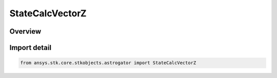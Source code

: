 StateCalcVectorZ
================

.. py:class:: ansys.stk.core.stkobjects.astrogator.StateCalcVectorZ

   Bases: :py:class:`~ansys.stk.core.stkobjects.astrogator.IComponentInfo`, :py:class:`~ansys.stk.core.stkobjects.astrogator.ICloneable`, :py:class:`~ansys.stk.core.stkobjects.astrogator.IStateCalcVectorZ`

   VectorZ Calc objects.

.. py:currentmodule:: StateCalcVectorZ

Overview
--------


Import detail
-------------

.. code-block:: python

    from ansys.stk.core.stkobjects.astrogator import StateCalcVectorZ



